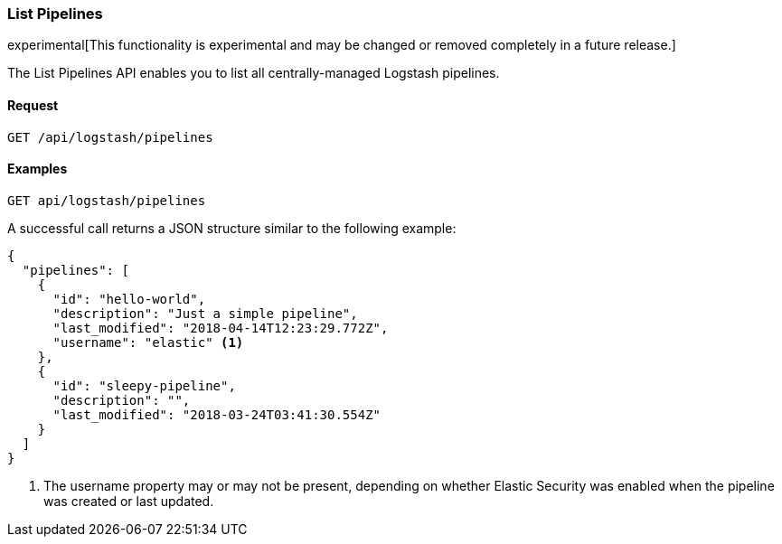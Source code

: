 [role="xpack"]
[[logstash-configuration-management-api-list]]
=== List Pipelines

experimental[This functionality is experimental and may be changed or removed completely in a future release.]

The List Pipelines API enables you to list all centrally-managed Logstash pipelines.

[float]
==== Request

`GET /api/logstash/pipelines`

[float]
==== Examples

[source,js]
--------------------------------------------------
GET api/logstash/pipelines
--------------------------------------------------
// KIBANA

A successful call returns a JSON structure similar to the following example:

[source,js]
--------------------------------------------------
{
  "pipelines": [
    {
      "id": "hello-world",
      "description": "Just a simple pipeline",
      "last_modified": "2018-04-14T12:23:29.772Z",
      "username": "elastic" <1>
    },
    {
      "id": "sleepy-pipeline",
      "description": "",
      "last_modified": "2018-03-24T03:41:30.554Z"
    }
  ]
}
--------------------------------------------------

<1> The username property may or may not be present, depending on whether Elastic Security was enabled when the pipeline was created or last updated.